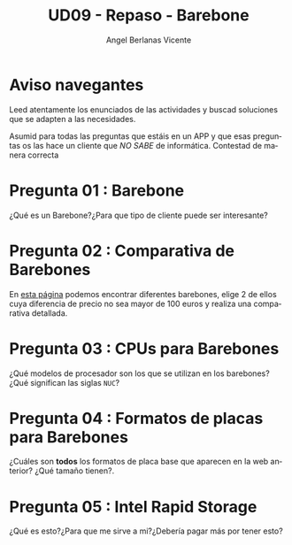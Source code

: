 #+TITLE: UD09 - Repaso - Barebone
#+AUTHOR: Angel Berlanas Vicente
#+EMAIL: berlanas_ang@gva.es
#+LANGUAGE: es
#+latex_header: \hypersetup{colorlinks=true,linkcolor=black}

* Aviso navegantes

  Leed atentamente los enunciados de las actividades y buscad soluciones que se
  adapten a las necesidades.

  Asumid para todas las preguntas que estáis en un APP y que esas preguntas os
  las hace un cliente que /NO SABE/ de informática. Contestad de manera correcta 

* Pregunta 01 : Barebone

  ¿Qué es un Barebone?¿Para que tipo de cliente puede ser interesante?

* Pregunta 02 : Comparativa de Barebones

  En [[https://www.pccomponentes.com/barebones][esta página]] podemos encontrar diferentes barebones, elige 2 de ellos cuya
  diferencia de precio no sea mayor de 100 euros y realiza una comparativa
  detallada.

* Pregunta 03 : CPUs para Barebones

  ¿Qué modelos de procesador son los que se utilizan en los barebones? ¿Qué
  significan las siglas ~NUC~?

* Pregunta 04 : Formatos de placas para Barebones
  
  ¿Cuáles son *todos* los formatos de placa base que aparecen en la web
  anterior? ¿Qué tamaño tienen?.

* Pregunta 05 : Intel Rapid Storage

  ¿Qué es esto?¿Para que me sirve a mi?¿Debería pagar más por tener esto?


